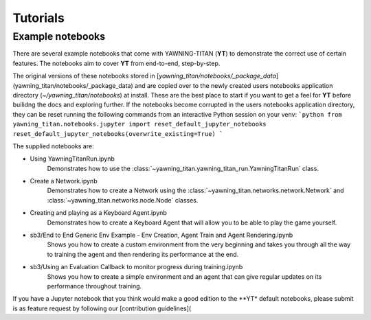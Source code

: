 Tutorials
==========

Example notebooks
******************
There are several example notebooks that come with YAWNING-TITAN (**YT**) to demonstrate the correct use of certain
features. The notebooks aim to cover **YT** from end-to-end, step-by-step.

The original versions of these notebooks stored in [`yawning_titan/notebooks/_package_data`](yawning_titan/notebooks/_package_data)
and are copied over to the newly created users notebooks application directory (`~/yawning_titan/notebooks`) at install.
These are the best place to start if you want to get a feel for **YT** before builidng the docs and exploring further.
If the notebooks become corrupted in the users notebooks application directory, they can be reset running the following
commands from an interactive Python session on your venv:
```python
from yawning_titan.notebooks.jupyter import reset_default_jupyter_notebooks
reset_default_jupyter_notebooks(overwrite_existing=True)
```

The supplied notebooks are:

* Using YawningTitanRun.ipynb
    Demonstrates how to use the :class:`~yawning_titan.yawning_titan_run.YawningTitanRun` class.
* Create a Network.ipynb
    Demonstrates how to create a Network using the :class:`~yawning_titan.networks.network.Network` and :class:`~yawning_titan.networks.node.Node` classes.
* Creating and playing as a Keyboard Agent.ipynb
    Demonstrates how to create a Keyboard Agent that will allow you to be able to play the game yourself.
* sb3/End to End Generic Env Example - Env Creation, Agent Train and Agent Rendering.ipynb
    Shows you how to create a custom environment from the very beginning and takes you through all the way
    to training the agent and then rendering its performance at the end.
* sb3/Using an Evaluation Callback to monitor progress during training.ipynb
    Shows you how to create a simple environment and an agent that can give regular updates on its
    performance throughout training.

If you have a Jupyter notebook that you think would make a good edition to the **YT* default notebooks, please submit is
as  feature request by following our [contribution guidelines](
